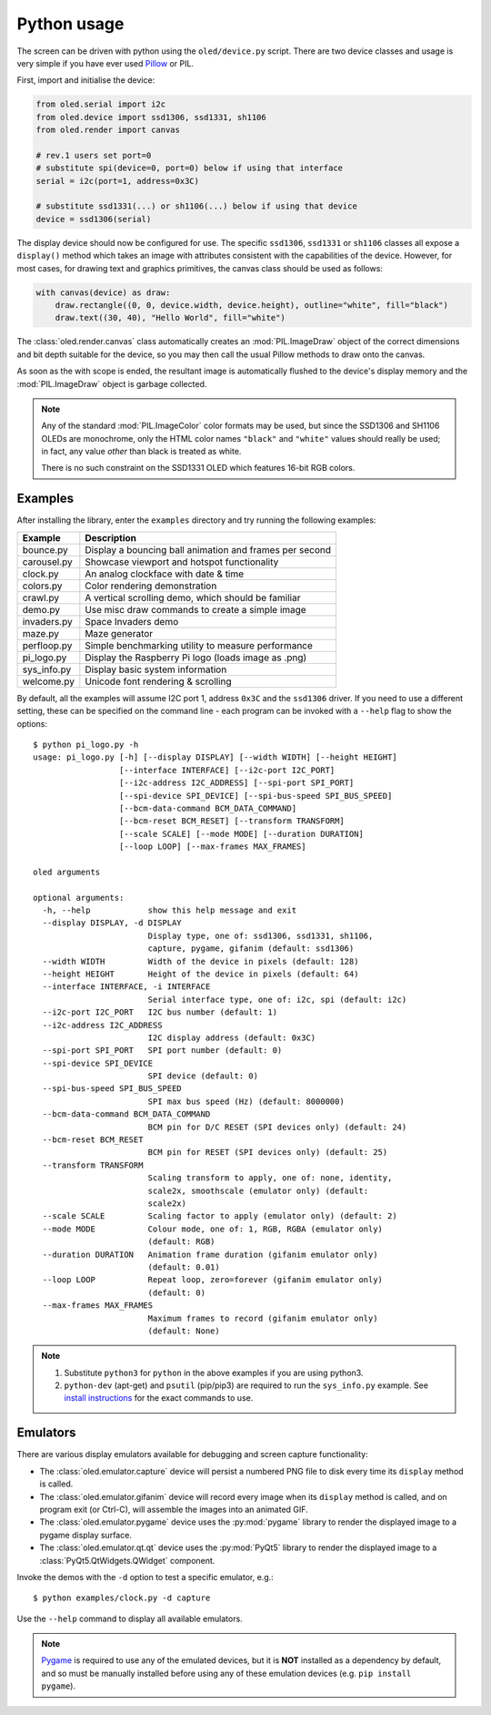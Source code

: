Python usage
------------
The screen can be driven with python using the ``oled/device.py`` script.
There are two device classes and usage is very simple if you have ever
used Pillow_ or PIL.

First, import and initialise the device:

.. code:: python

  from oled.serial import i2c
  from oled.device import ssd1306, ssd1331, sh1106
  from oled.render import canvas

  # rev.1 users set port=0
  # substitute spi(device=0, port=0) below if using that interface
  serial = i2c(port=1, address=0x3C)

  # substitute ssd1331(...) or sh1106(...) below if using that device
  device = ssd1306(serial)

The display device should now be configured for use. The specific ``ssd1306``,
``ssd1331`` or ``sh1106`` classes all expose a ``display()`` method which takes
an image with attributes consistent with the capabilities of the device.
However, for most cases, for drawing text and graphics primitives, the canvas
class should be used as follows:

.. code:: python

  with canvas(device) as draw:
      draw.rectangle((0, 0, device.width, device.height), outline="white", fill="black")
      draw.text((30, 40), "Hello World", fill="white")

The :class:`oled.render.canvas` class automatically creates an :mod:`PIL.ImageDraw`
object of the correct dimensions and bit depth suitable for the device, so you
may then call the usual Pillow methods to draw onto the canvas.

As soon as the with scope is ended, the resultant image is automatically
flushed to the device's display memory and the :mod:`PIL.ImageDraw` object is
garbage collected.

.. note::
   Any of the standard :mod:`PIL.ImageColor` color formats may be used, but
   since the SSD1306 and SH1106 OLEDs are monochrome, only the HTML color names
   ``"black"`` and ``"white"`` values should really be used; in fact, any value
   *other* than black is treated as white.

   There is no such constraint on the SSD1331 OLED which features 16-bit RGB
   colors.

Examples
^^^^^^^^
After installing the library, enter the ``examples`` directory and try running
the following examples:

============ ========================================================
Example      Description
============ ========================================================
bounce.py    Display a bouncing ball animation and frames per second
carousel.py  Showcase viewport and hotspot functionality
clock.py     An analog clockface with date & time
colors.py    Color rendering demonstration
crawl.py     A vertical scrolling demo, which should be familiar
demo.py      Use misc draw commands to create a simple image
invaders.py  Space Invaders demo
maze.py      Maze generator
perfloop.py  Simple benchmarking utility to measure performance
pi_logo.py   Display the Raspberry Pi logo (loads image as .png)
sys_info.py  Display basic system information
welcome.py   Unicode font rendering & scrolling
============ ========================================================

By default, all the examples will assume I2C port 1, address ``0x3C`` and the
``ssd1306`` driver.  If you need to use a different setting, these can be
specified on the command line - each program can be invoked with a ``--help``
flag to show the options::

    $ python pi_logo.py -h
    usage: pi_logo.py [-h] [--display DISPLAY] [--width WIDTH] [--height HEIGHT]
                      [--interface INTERFACE] [--i2c-port I2C_PORT]
                      [--i2c-address I2C_ADDRESS] [--spi-port SPI_PORT]
                      [--spi-device SPI_DEVICE] [--spi-bus-speed SPI_BUS_SPEED]
                      [--bcm-data-command BCM_DATA_COMMAND]
                      [--bcm-reset BCM_RESET] [--transform TRANSFORM]
                      [--scale SCALE] [--mode MODE] [--duration DURATION]
                      [--loop LOOP] [--max-frames MAX_FRAMES]

    oled arguments

    optional arguments:
      -h, --help            show this help message and exit
      --display DISPLAY, -d DISPLAY
                            Display type, one of: ssd1306, ssd1331, sh1106,
                            capture, pygame, gifanim (default: ssd1306)
      --width WIDTH         Width of the device in pixels (default: 128)
      --height HEIGHT       Height of the device in pixels (default: 64)
      --interface INTERFACE, -i INTERFACE
                            Serial interface type, one of: i2c, spi (default: i2c)
      --i2c-port I2C_PORT   I2C bus number (default: 1)
      --i2c-address I2C_ADDRESS
                            I2C display address (default: 0x3C)
      --spi-port SPI_PORT   SPI port number (default: 0)
      --spi-device SPI_DEVICE
                            SPI device (default: 0)
      --spi-bus-speed SPI_BUS_SPEED
                            SPI max bus speed (Hz) (default: 8000000)
      --bcm-data-command BCM_DATA_COMMAND
                            BCM pin for D/C RESET (SPI devices only) (default: 24)
      --bcm-reset BCM_RESET
                            BCM pin for RESET (SPI devices only) (default: 25)
      --transform TRANSFORM
                            Scaling transform to apply, one of: none, identity,
                            scale2x, smoothscale (emulator only) (default:
                            scale2x)
      --scale SCALE         Scaling factor to apply (emulator only) (default: 2)
      --mode MODE           Colour mode, one of: 1, RGB, RGBA (emulator only)
                            (default: RGB)
      --duration DURATION   Animation frame duration (gifanim emulator only)
                            (default: 0.01)
      --loop LOOP           Repeat loop, zero=forever (gifanim emulator only)
                            (default: 0)
      --max-frames MAX_FRAMES
                            Maximum frames to record (gifanim emulator only)
                            (default: None)

.. note::
   #. Substitute ``python3`` for ``python`` in the above examples if you are using python3.
   #. ``python-dev`` (apt-get) and ``psutil`` (pip/pip3) are required to run the ``sys_info.py``
      example. See `install instructions`_ for the exact commands to use.

Emulators
^^^^^^^^^
There are various display emulators available for debugging and screen capture
functionality:

* The :class:`oled.emulator.capture` device will persist a numbered PNG file to
  disk every time its ``display`` method is called.

* The :class:`oled.emulator.gifanim` device will record every image when its ``display``
  method is called, and on program exit (or Ctrl-C), will assemble the images into an
  animated GIF.

* The :class:`oled.emulator.pygame` device uses the :py:mod:`pygame` library to
  render the displayed image to a pygame display surface.

* The :class:`oled.emulator.qt.qt` device uses the :py:mod:`PyQt5` library to
  render the displayed image to a :class:`PyQt5.QtWidgets.QWidget` component.

Invoke the demos with the ``-d`` option to test a specific emulator, e.g.::

  $ python examples/clock.py -d capture

Use the ``--help`` command to display all available emulators.

.. note::
   Pygame_ is required to use any of the emulated devices, but it is **NOT**
   installed as a dependency by default, and so must be manually installed
   before using any of these emulation devices (e.g. ``pip install pygame``).


.. _Pillow: https://pillow.readthedocs.io/en/latest/
.. _install instructions: https://github.com/rm-hull/ssd1306/blob/master/examples/sys_info.py#L4-L7
.. _Pygame: http://www.pygame.org
